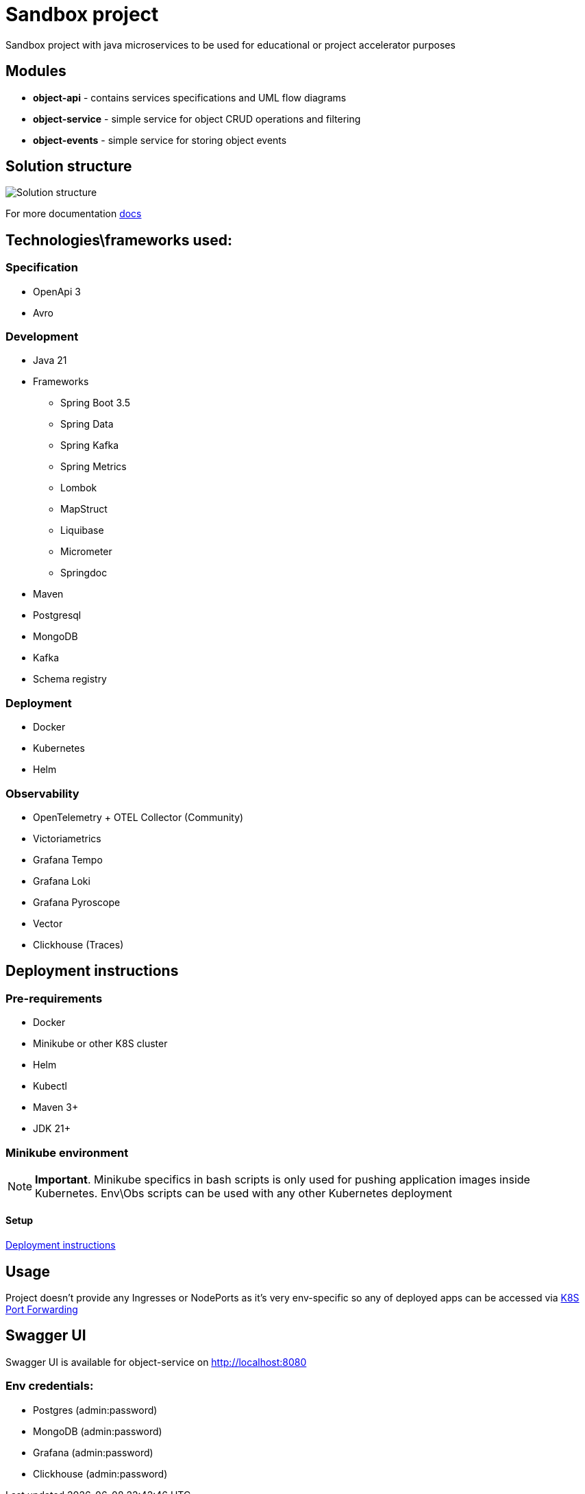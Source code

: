 = Sandbox project

Sandbox project with java microservices to be used for educational or project accelerator purposes


== Modules

- **object-api** - contains services specifications and UML flow diagrams
- **object-service** - simple service for object CRUD operations and filtering
- **object-events** - simple service for storing object events

== Solution structure
image:docs/sandbox.png[Solution structure]

For more documentation link:docs/diagrams.adoc[docs]

== Technologies\frameworks used:

=== Specification

- OpenApi 3
- Avro

=== Development

* Java 21
* Frameworks
** Spring Boot 3.5
** Spring Data
** Spring Kafka
** Spring Metrics
** Lombok
** MapStruct
** Liquibase
** Micrometer
** Springdoc
* Maven
* Postgresql
* MongoDB
* Kafka
* Schema registry

=== Deployment

* Docker
* Kubernetes
* Helm

=== Observability

* OpenTelemetry + OTEL Collector (Community)
* Victoriametrics
* Grafana Tempo
* Grafana Loki
* Grafana Pyroscope
* Vector
* Clickhouse (Traces)

== Deployment instructions

=== Pre-requirements
* Docker
* Minikube or other K8S cluster
* Helm
* Kubectl
* Maven 3+
* JDK 21+

=== Minikube environment

NOTE: **Important**. Minikube specifics in bash scripts is only used for pushing application images inside Kubernetes. Env\Obs scripts can be used with any other Kubernetes deployment


==== Setup

link:deploy/readme.adoc[Deployment instructions]

== Usage

Project doesn't provide any Ingresses or NodePorts as it's very env-specific so any of deployed apps can be accessed via https://kubernetes.io/docs/tasks/access-application-cluster/port-forward-access-application-cluster/[K8S Port Forwarding]

== Swagger UI

Swagger UI is available for object-service on http://localhost:8080[]

=== Env credentials:

* Postgres (admin:password)
* MongoDB (admin:password)
* Grafana  (admin:password)
* Clickhouse (admin:password)

